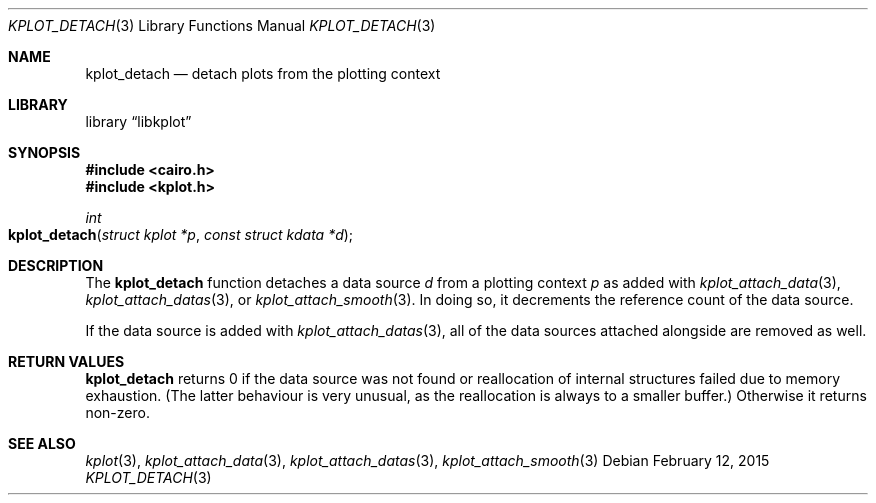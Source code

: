 .Dd $Mdocdate: February 12 2015 $
.Dt KPLOT_DETACH 3
.Os
.Sh NAME
.Nm kplot_detach
.Nd detach plots from the plotting context
.Sh LIBRARY
.Lb libkplot
.Sh SYNOPSIS
.In cairo.h
.In kplot.h
.Ft int
.Fo kplot_detach
.Fa "struct kplot *p"
.Fa "const struct kdata *d"
.Fc
.Sh DESCRIPTION
The
.Nm
function detaches a data source
.Fa d
from a plotting context
.Fa p
as added with
.Xr kplot_attach_data 3 ,
.Xr kplot_attach_datas 3 ,
or
.Xr kplot_attach_smooth 3 .
In doing so, it decrements the reference count of the data source.
.Pp
If the data source is added with
.Xr kplot_attach_datas 3 ,
all of the data sources attached alongside are removed as well.
.Sh RETURN VALUES
.Nm
returns 0 if the data source was not found or reallocation of internal
structures failed due to memory exhaustion.
(The latter behaviour is very unusual, as the reallocation is always to
a smaller buffer.)
Otherwise it returns non-zero.
.\" .Sh ENVIRONMENT
.\" For sections 1, 6, 7, and 8 only.
.\" .Sh FILES
.\" .Sh EXIT STATUS
.\" For sections 1, 6, and 8 only.
.\" .Sh EXAMPLES
.\" .Sh DIAGNOSTICS
.\" For sections 1, 4, 6, 7, 8, and 9 printf/stderr messages only.
.\" .Sh ERRORS
.\" For sections 2, 3, 4, and 9 errno settings only.
.Sh SEE ALSO
.Xr kplot 3 ,
.Xr kplot_attach_data 3 ,
.Xr kplot_attach_datas 3 ,
.Xr kplot_attach_smooth 3
.\" .Sh STANDARDS
.\" .Sh HISTORY
.\" .Sh AUTHORS
.\" .Sh BUGS
.\" .Sh SECURITY CONSIDERATIONS
.\" Not used in OpenBSD.

